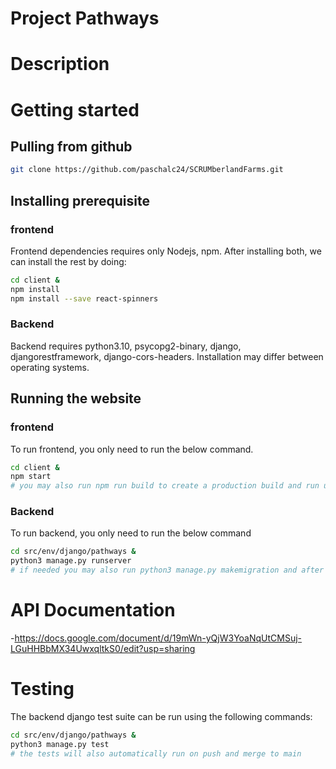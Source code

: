 # SCRUMberlandFarms
* Project Pathways

* Description

* Getting started
** Pulling from github
#+begin_src bash
  git clone https://github.com/paschalc24/SCRUMberlandFarms.git
#+end_src
** Installing prerequisite
*** frontend
Frontend dependencies requires only Nodejs, npm. After installing both, we can install the rest by doing:

#+begin_src bash
cd client &
npm install
npm install --save react-spinners
#+end_src

*** Backend
Backend requires python3.10, psycopg2-binary, django, djangorestframework, django-cors-headers. Installation may differ between operating systems.

** Running the website
*** frontend
To run frontend, you only need to run the below command.

#+begin_src bash
cd client &
npm start 
# you may also run npm run build to create a production build and run using serve -s build
#+end_src

*** Backend
To run backend, you only need to run the below command

#+begin_src bash
cd src/env/django/pathways &
python3 manage.py runserver
# if needed you may also run python3 manage.py makemigration and after python3 mangae.py migrate
#+end_src


* API Documentation
-https://docs.google.com/document/d/19mWn-yQjW3YoaNqUtCMSuj-LGuHHBbMX34UwxqltkS0/edit?usp=sharing

* Testing
The backend django test suite can be run using the following commands:

#+begin_src bash
cd src/env/django/pathways &
python3 manage.py test
# the tests will also automatically run on push and merge to main
#+end_src


